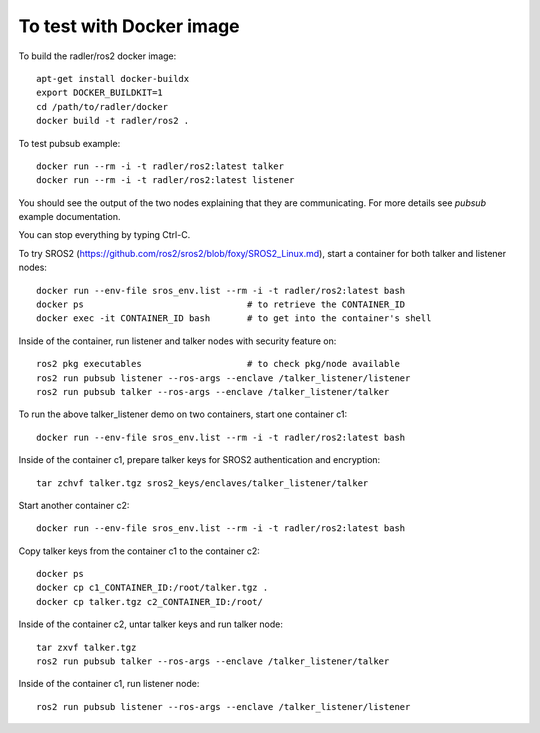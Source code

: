 To test with Docker image  
-------------------------

To build the radler/ros2 docker image::

  apt-get install docker-buildx
  export DOCKER_BUILDKIT=1
  cd /path/to/radler/docker
  docker build -t radler/ros2 .
  
To test pubsub example::

  docker run --rm -i -t radler/ros2:latest talker 
  docker run --rm -i -t radler/ros2:latest listener

You should see the output of the two nodes explaining that they are communicating. For more details see `pubsub` example documentation. 

You can stop everything by typing Ctrl-C.

To try SROS2 (https://github.com/ros2/sros2/blob/foxy/SROS2_Linux.md), start a container for both talker and listener nodes::

  docker run --env-file sros_env.list --rm -i -t radler/ros2:latest bash
  docker ps                               # to retrieve the CONTAINER_ID
  docker exec -it CONTAINER_ID bash       # to get into the container's shell

Inside of the container, run listener and talker nodes with security feature on::

  ros2 pkg executables                    # to check pkg/node available     
  ros2 run pubsub listener --ros-args --enclave /talker_listener/listener
  ros2 run pubsub talker --ros-args --enclave /talker_listener/talker

To run the above talker_listener demo on two containers, start one container c1::

  docker run --env-file sros_env.list --rm -i -t radler/ros2:latest bash

Inside of the container c1, prepare talker keys for SROS2 authentication and encryption::

  tar zchvf talker.tgz sros2_keys/enclaves/talker_listener/talker

Start another container c2::

  docker run --env-file sros_env.list --rm -i -t radler/ros2:latest bash

Copy talker keys from the container c1 to the container c2::

  docker ps
  docker cp c1_CONTAINER_ID:/root/talker.tgz .
  docker cp talker.tgz c2_CONTAINER_ID:/root/

Inside of the container c2, untar talker keys and run talker node::

  tar zxvf talker.tgz
  ros2 run pubsub talker --ros-args --enclave /talker_listener/talker

Inside of the container c1, run listener node::

  ros2 run pubsub listener --ros-args --enclave /talker_listener/listener
